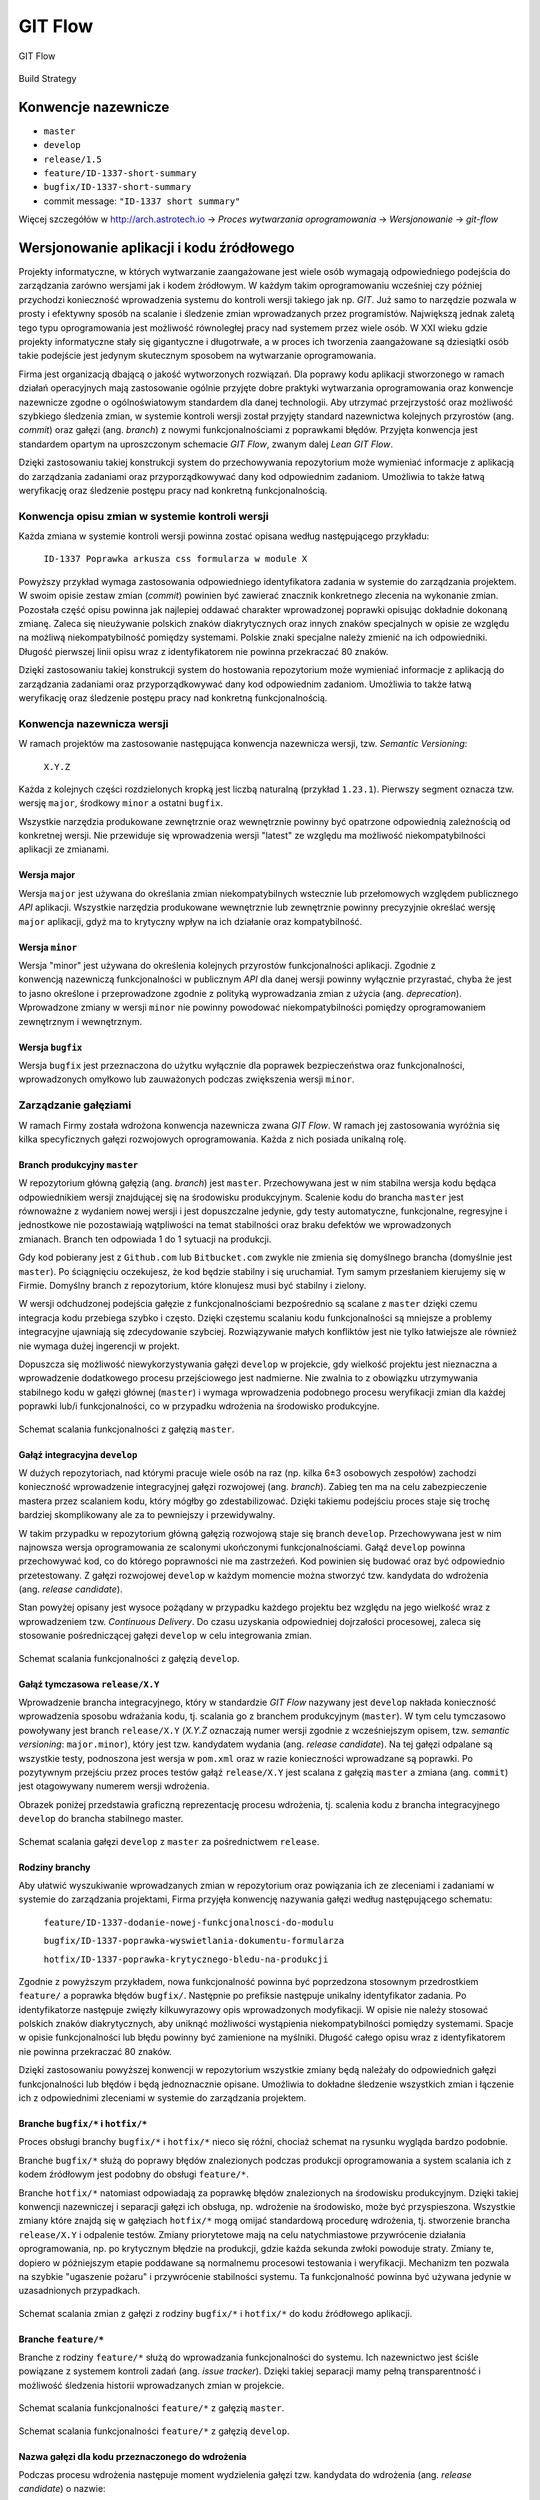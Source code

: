 ********
GIT Flow
********

.. figure:: ../../img/git-flow-whiteboard.jpg
    :scale: 100%
    :align: center

    GIT Flow

.. figure:: ../../img/build-strategy.jpg
    :scale: 100%
    :align: center

    Build Strategy

Konwencje nazewnicze
====================

-  ``master``
-  ``develop``
-  ``release/1.5``
-  ``feature/ID-1337-short-summary``
-  ``bugfix/ID-1337-short-summary``
-  commit message: ``"ID-1337 short summary"``

Więcej szczegółów w http://arch.astrotech.io -> `Proces wytwarzania oprogramowania` -> `Wersjonowanie` -> `git-flow`

Wersjonowanie aplikacji i kodu źródłowego
=========================================

Projekty informatyczne, w których wytwarzanie zaangażowane jest wiele osób wymagają odpowiedniego podejścia do zarządzania zarówno wersjami jak i kodem źródłowym. W każdym takim oprogramowaniu wcześniej czy później przychodzi konieczność wprowadzenia systemu do kontroli wersji takiego jak np. `GIT`. Już samo to narzędzie pozwala w prosty i efektywny sposób na scalanie i śledzenie zmian wprowadzanych przez programistów. Największą jednak zaletą tego typu oprogramowania jest możliwość równoległej pracy nad systemem przez wiele osób. W XXI wieku gdzie projekty informatyczne stały się gigantyczne i długotrwałe, a w proces ich tworzenia zaangażowane są dziesiątki osób takie podejście jest jedynym skutecznym sposobem na wytwarzanie oprogramowania.

Firma jest organizacją dbającą o jakość wytworzonych rozwiązań. Dla poprawy kodu aplikacji stworzonego w ramach działań operacyjnych mają zastosowanie ogólnie przyjęte dobre praktyki wytwarzania oprogramowania oraz konwencje nazewnicze zgodne o ogólnoświatowym standardem dla danej technologii. Aby utrzymać przejrzystość oraz możliwość szybkiego śledzenia zmian, w systemie kontroli wersji został przyjęty standard nazewnictwa kolejnych przyrostów (ang. `commit`) oraz gałęzi (ang. `branch`) z nowymi funkcjonalnościami z poprawkami błędów. Przyjęta konwencja jest standardem opartym na uproszczonym schemacie `GIT Flow`, zwanym dalej `Lean GIT Flow`.

Dzięki zastosowaniu takiej konstrukcji system do przechowywania repozytorium może wymieniać informacje z aplikacją do zarządzania zadaniami oraz przyporządkowywać dany kod odpowiednim zadaniom. Umożliwia to także łatwą weryfikację oraz śledzenie postępu pracy nad konkretną funkcjonalnością.

Konwencja opisu zmian w systemie kontroli wersji
------------------------------------------------

Każda zmiana w systemie kontroli wersji powinna zostać opisana według następującego przykładu:

    ``ID-1337 Poprawka arkusza css formularza w module X``

Powyższy przykład wymaga zastosowania odpowiedniego identyfikatora zadania w systemie do zarządzania projektem. W swoim opisie zestaw zmian (`commit`) powinien być zawierać znacznik konkretnego zlecenia na wykonanie zmian. Pozostała część opisu powinna jak najlepiej oddawać charakter wprowadzonej poprawki opisując dokładnie dokonaną zmianę. Zaleca się nieużywanie polskich znaków diakrytycznych oraz innych znaków specjalnych w opisie ze względu na możliwą niekompatybilność pomiędzy systemami. Polskie znaki specjalne należy zmienić na ich odpowiedniki. Długość pierwszej linii opisu wraz z identyfikatorem nie powinna przekraczać 80 znaków.

Dzięki zastosowaniu takiej konstrukcji system do hostowania repozytorium może wymieniać informacje z aplikacją do zarządzania zadaniami oraz przyporządkowywać dany kod odpowiednim zadaniom. Umożliwia to także łatwą weryfikację oraz śledzenie postępu pracy nad konkretną funkcjonalnością.

Konwencja nazewnicza wersji
---------------------------

W ramach projektów ma zastosowanie następująca konwencja nazewnicza wersji, tzw. `Semantic Versioning`:

    ``X.Y.Z``

Każda z kolejnych części rozdzielonych kropką jest liczbą naturalną (przykład ``1.23.1``). Pierwszy segment oznacza tzw. wersję ``major``, środkowy ``minor`` a ostatni ``bugfix``.

Wszystkie narzędzia produkowane zewnętrznie oraz wewnętrznie powinny być opatrzone odpowiednią zależnością od konkretnej wersji. Nie przewiduje się wprowadzenia wersji "latest" ze względu ma możliwość niekompatybilności aplikacji ze zmianami.

Wersja major
^^^^^^^^^^^^

Wersja ``major`` jest używana do określania zmian niekompatybilnych wstecznie lub przełomowych względem publicznego `API` aplikacji. Wszystkie narzędzia produkowane wewnętrznie lub zewnętrznie powinny precyzyjnie określać wersję ``major`` aplikacji, gdyż ma to krytyczny wpływ na ich działanie oraz kompatybilność.

Wersja ``minor``
^^^^^^^^^^^^^^^^

Wersja "minor" jest używana do określenia kolejnych przyrostów funkcjonalności aplikacji. Zgodnie z konwencją nazewniczą funkcjonalności w publicznym `API` dla danej wersji powinny wyłącznie przyrastać, chyba że jest to jasno określone i przeprowadzone zgodnie z polityką wyprowadzania zmian z użycia (ang. `deprecation`). Wprowadzone zmiany w wersji ``minor`` nie powinny powodować niekompatybilności pomiędzy oprogramowaniem zewnętrznym i wewnętrznym.

Wersja ``bugfix``
^^^^^^^^^^^^^^^^^

Wersja ``bugfix`` jest przeznaczona do użytku wyłącznie dla poprawek bezpieczeństwa oraz funkcjonalności, wprowadzonych omyłkowo lub zauważonych podczas zwiększenia wersji ``minor``.

.. _git-flow:

Zarządzanie gałęziami
---------------------

W ramach Firmy została wdrożona konwencja nazewnicza zwana `GIT Flow`. W ramach jej zastosowania wyróżnia się kilka specyficznych gałęzi rozwojowych oprogramowania. Każda z nich posiada unikalną rolę.

Branch produkcyjny ``master``
^^^^^^^^^^^^^^^^^^^^^^^^^^^^^

W repozytorium główną gałęzią (ang. `branch`) jest ``master``. Przechowywana jest w nim stabilna wersja kodu będąca odpowiednikiem wersji znajdującej się na środowisku produkcyjnym. Scalenie kodu do brancha ``master`` jest równoważne z wydaniem nowej wersji i jest dopuszczalne jedynie, gdy testy automatyczne, funkcjonalne, regresyjne i jednostkowe nie pozostawiają wątpliwości na temat stabilności oraz braku defektów we wprowadzonych zmianach. Branch ten odpowiada 1 do 1 sytuacji na produkcji.

Gdy kod pobierany jest z ``Github.com`` lub ``Bitbucket.com`` zwykle nie zmienia się domyślnego brancha (domyślnie jest ``master``). Po ściągnięciu oczekujesz, że kod będzie stabilny i się uruchamiał. Tym samym przesłaniem kierujemy się w Firmie. Domyślny branch z repozytorium, które klonujesz musi być stabilny i zielony.

W wersji odchudzonej podejścia gałęzie z funkcjonalnościami bezpośrednio są scalane z ``master`` dzięki czemu integracja kodu przebiega szybko i często. Dzięki częstemu scalaniu kodu funkcjonalności są mniejsze a problemy integracyjne ujawniają się zdecydowanie szybciej. Rozwiązywanie małych konfliktów jest nie tylko łatwiejsze ale również nie wymaga dużej ingerencji w projekt.

Dopuszcza się możliwość niewykorzystywania gałęzi ``develop`` w projekcie, gdy wielkość projektu jest nieznaczna a wprowadzenie dodatkowego procesu przejściowego jest nadmierne. Nie zwalnia to z obowiązku utrzymywania stabilnego kodu w gałęzi głównej (``master``) i wymaga wprowadzenia podobnego procesu weryfikacji zmian dla każdej poprawki lub/i funkcjonalności, co w przypadku wdrożenia na środowisko produkcyjne.

.. figure:: ../../img/git-flow-paper-04.jpg
    :scale: 50%
    :align: center

    Schemat scalania funkcjonalności z gałęzią ``master``.

Gałąź integracyjna ``develop``
^^^^^^^^^^^^^^^^^^^^^^^^^^^^^^

W dużych repozytoriach, nad którymi pracuje wiele osób na raz (np. kilka 6±3 osobowych zespołów) zachodzi konieczność wprowadzenie integracyjnej gałęzi rozwojowej (ang. `branch`). Zabieg ten ma na celu zabezpieczenie mastera przez scalaniem kodu, który mógłby go zdestabilizować. Dzięki takiemu podejściu proces staje się trochę bardziej skomplikowany ale za to pewniejszy i przewidywalny.

W takim przypadku w repozytorium główną gałęzią rozwojową staje się branch ``develop``. Przechowywana jest w nim najnowsza wersja oprogramowania ze scalonymi ukończonymi funkcjonalnościami. Gałąź ``develop`` powinna przechowywać kod, co do którego poprawności nie ma zastrzeżeń. Kod powinien się budować oraz być odpowiednio przetestowany. Z gałęzi rozwojowej ``develop`` w każdym momencie można stworzyć tzw. kandydata do wdrożenia (ang. `release candidate`).

Stan powyżej opisany jest wysoce pożądany w przypadku każdego projektu bez względu na jego wielkość wraz z wprowadzeniem tzw. `Continuous Delivery`. Do czasu uzyskania odpowiedniej dojrzałości procesowej, zaleca się stosowanie pośredniczącej gałęzi ``develop`` w celu integrowania zmian.

.. figure:: ../../img/git-flow-paper-10.jpg
    :scale: 50%
    :align: center

    Schemat scalania funkcjonalności z gałęzią ``develop``.

Gałąź tymczasowa ``release/X.Y``
^^^^^^^^^^^^^^^^^^^^^^^^^^^^^^^^

Wprowadzenie brancha integracyjnego, który w standardzie `GIT Flow` nazywany jest ``develop`` nakłada konieczność wprowadzenia sposobu wdrażania kodu, tj. scalania go z branchem produkcyjnym (``master``). W tym celu tymczasowo powoływany jest branch ``release/X.Y`` (`X.Y.Z` oznaczają numer wersji zgodnie z wcześniejszym opisem, tzw. `semantic versioning`: ``major.minor``), który jest tzw. kandydatem wydania (ang. `release candidate`). Na tej gałęzi odpalane są wszystkie testy, podnoszona jest wersja w ``pom.xml`` oraz w razie konieczności wprowadzane są poprawki. Po pozytywnym przejściu przez proces testów gałąź ``release/X.Y`` jest scalana z gałęzią ``master`` a zmiana (ang. ``commit``) jest otagowywany numerem wersji wdrożenia.

Obrazek poniżej przedstawia graficzną reprezentację procesu wdrożenia, tj. scalenia kodu z brancha integracyjnego ``develop`` do brancha stabilnego master. 

.. figure:: ../../img/git-flow-paper-22.jpg
    :scale: 50%
    :align: center

    Schemat scalania gałęzi ``develop`` z ``master`` za pośrednictwem ``release``.

Rodziny branchy
^^^^^^^^^^^^^^^

Aby ułatwić wyszukiwanie wprowadzanych zmian w repozytorium oraz powiązania ich ze zleceniami i zadaniami w systemie do zarządzania projektami, Firma przyjęła konwencję nazywania gałęzi według następującego schematu:

    ``feature/ID-1337-dodanie-nowej-funkcjonalnosci-do-modulu``

    ``bugfix/ID-1337-poprawka-wyswietlania-dokumentu-formularza``

    ``hotfix/ID-1337-poprawka-krytycznego-bledu-na-produkcji``

Zgodnie z powyższym przykładem, nowa funkcjonalność powinna być poprzedzona stosownym przedrostkiem ``feature/`` a poprawka błędów ``bugfix/``. Następnie po prefiksie następuje unikalny identyfikator zadania. Po identyfikatorze następuje zwięzły kilkuwyrazowy opis wprowadzonych modyfikacji. W opisie nie należy stosować polskich znaków diakrytycznych, aby uniknąć możliwości wystąpienia niekompatybilności pomiędzy systemami. Spacje w opisie funkcjonalności lub błędu powinny być zamienione na myślniki. Długość całego opisu wraz z identyfikatorem nie powinna przekraczać 80 znaków.

Dzięki zastosowaniu powyższej konwencji w repozytorium wszystkie zmiany będą należały do odpowiednich gałęzi funkcjonalności lub błędów i będą jednoznacznie opisane. Umożliwia to dokładne śledzenie wszystkich zmian i łączenie ich z odpowiednimi zleceniami w systemie do zarządzania projektem.

Branche ``bugfix/*`` i ``hotfix/*``
^^^^^^^^^^^^^^^^^^^^^^^^^^^^^^^^^^^

Proces obsługi branchy ``bugfix/*`` i ``hotfix/*`` nieco się różni, chociaż schemat na rysunku wygląda bardzo podobnie.

Branche ``bugfix/*`` służą do poprawy błędów znalezionych podczas produkcji oprogramowania a system scalania ich z kodem źródłowym jest podobny do obsługi ``feature/*``.

Branche ``hotfix/*`` natomiast odpowiadają za poprawkę błędów znalezionych na środowisku produkcyjnym. Dzięki takiej konwencji nazewniczej i separacji gałęzi ich obsługa, np. wdrożenie na środowisko, może być przyspieszona. Wszystkie zmiany które znajdą się w gałęziach ``hotfix/*`` mogą omijać standardową procedurę wdrożenia, tj. stworzenie brancha ``release/X.Y`` i odpalenie testów. Zmiany priorytetowe mają na celu natychmiastowe przywrócenie działania oprogramowania, np. po krytycznym błędzie na produkcji, gdzie każda sekunda zwłoki powoduje straty. Zmiany te, dopiero w późniejszym etapie poddawane są normalnemu procesowi testowania i weryfikacji. Mechanizm ten pozwala na szybkie "ugaszenie pożaru" i przywrócenie stabilności systemu. Ta funkcjonalność powinna być używana jedynie w uzasadnionych przypadkach.

.. figure:: ../../img/git-flow-paper-29.jpg
    :scale: 50%
    :align: center

    Schemat scalania zmian z gałęzi z rodziny ``bugfix/*`` i ``hotfix/*`` do kodu źródłowego aplikacji.

Branche ``feature/*``
^^^^^^^^^^^^^^^^^^^^^

Branche z rodziny ``feature/*`` służą do wprowadzania funkcjonalności do systemu. Ich nazewnictwo jest ściśle powiązane z systemem kontroli zadań (ang. `issue tracker`). Dzięki takiej separacji mamy pełną transparentność i możliwość śledzenia historii wprowadzanych zmian w projekcie.

.. figure:: ../../img/git-flow-paper-04.jpg
    :scale: 50%
    :align: center

    Schemat scalania funkcjonalności ``feature/*`` z gałęzią ``master``.

.. figure:: ../../img/git-flow-paper-10.jpg
    :scale: 50%
    :align: center

    Schemat scalania funkcjonalności ``feature/*`` z gałęzią ``develop``.

Nazwa gałęzi dla kodu przeznaczonego do wdrożenia
^^^^^^^^^^^^^^^^^^^^^^^^^^^^^^^^^^^^^^^^^^^^^^^^^

Podczas procesu wdrożenia następuje moment wydzielenia gałęzi tzw. kandydata do wdrożenia (ang. `release candidate`) o nazwie:

    ``release/X.Y``

gdzie numery odpowiadają kolejnej wersji np. ``release/1.4``. Konwencja nazewnicza wersji przedstawiona jest w osobnym podpunkcie.

Na wyżej wymienionej gałęzi przeprowadzane są testy i wprowadzane ewentualne poprawki zgodnie z procesem wprowadzania zmian i poprawek błędów przedwdrożeniowych. Po pomyślnej weryfikacji automatycznej następuje faza testów manualnych, zgodnie z procedurą i ścieżką ich przeprowadzania.

W miarę możliwości wszelkie akcje użytkownika końcowego lub testera powinno się automatyzować tak, aby proces weryfikacji odbywał się bezdotykowo a do jego wyników nie było zastrzeżeń.

Tagowanie
---------

Po scaleniu gałęzi ``release/X.Y`` następuje proces oznaczania odpowiedniego momentu w historii przez tzw. tagowanie z etykietką o nazwie wersji zgodnej z odpowiednią konwencją. Dzięki temu w każdej chwili istnieje możliwość szybkiego powrotu do krytycznego momentu w repozytorium oraz zobaczenie logów zmian.

Proces Pull Request
-------------------

Przed wprowadzeniem jakichkolwiek zmian do gałęzi integracyjnych wymagany jest proces tzw. `Pull Request`. Polega on na stworzeniu strony na której znajduje się wylistowany zmieniony kod, tj. dodane i usunięte linijki wraz ze zmodyfikowaną treścią. Na karcie `Pull Requesta` system do Ciągłej Integracji zamieszcza informacje o wyniku analizy i testów. Gdy wszystkie testy przejdą a zmiana uzyska zgodę (ang. `aproove`) przynajmniej dwóch osób pojawia się możliwość scalenia funkcjonalności do docelowego miejsca. Proces ten uodparnia kod na przypadkowe błędy. Większa ilość osób zaangażowanych w przegląd kodu procentuje w przyszłości w postaci zmniejszenia długu technicznego. Ponadto to rozwiązanie spełnia funkcję edukacyjną gdzie osoby z większym doświadczeniem mogą przekazać informacje swoim młodszym kolegom na temat konsekwencji zmian.

.. figure:: ../../img/git-pull-request-05.jpg
    :scale: 50%
    :align: center

    Schemat momentu tworzenia `Pull Requesta` przy scalaniu zmian.

.. figure:: ../../img/git-pull-request-09.jpg
    :scale: 50%
    :align: center

    Karta podsumowania `Pull Request` z informacjami wynikowymi z systemu budowania.
